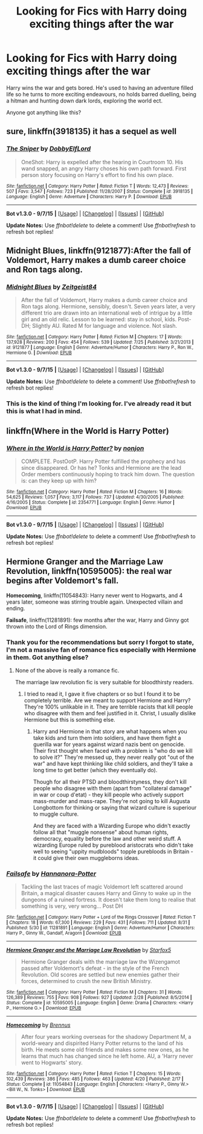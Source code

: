 #+TITLE: Looking for Fics with Harry doing exciting things after the war

* Looking for Fics with Harry doing exciting things after the war
:PROPERTIES:
:Author: FutureTrunks
:Score: 11
:DateUnix: 1450104926.0
:DateShort: 2015-Dec-14
:FlairText: Request
:END:
Harry wins the war and gets bored. He's used to having an adventure filled life so he turns to more exciting endeavours, no holds barred duelling, being a hitman and hunting down dark lords, exploring the world ect.

Anyone got anything like this?


** sure, linkffn(3918135) it has a sequel as well
:PROPERTIES:
:Score: 3
:DateUnix: 1450111371.0
:DateShort: 2015-Dec-14
:END:

*** [[http://www.fanfiction.net/s/3918135/1/][*/The Sniper/*]] by [[https://www.fanfiction.net/u/1077111/DobbyElfLord][/DobbyElfLord/]]

#+begin_quote
  OneShot: Harry is expelled after the hearing in Courtroom 10. His wand snapped, an angry Harry choses his own path forward. First person story focusing on Harry's effort to find his own place.
#+end_quote

^{/Site/: [[http://www.fanfiction.net/][fanfiction.net]] *|* /Category/: Harry Potter *|* /Rated/: Fiction T *|* /Words/: 12,473 *|* /Reviews/: 507 *|* /Favs/: 3,547 *|* /Follows/: 723 *|* /Published/: 11/28/2007 *|* /Status/: Complete *|* /id/: 3918135 *|* /Language/: English *|* /Genre/: Adventure *|* /Characters/: Harry P. *|* /Download/: [[http://www.p0ody-files.com/ff_to_ebook/mobile/makeEpub.php?id=3918135][EPUB]]}

--------------

*Bot v1.3.0 - 9/7/15* *|* [[[https://github.com/tusing/reddit-ffn-bot/wiki/Usage][Usage]]] | [[[https://github.com/tusing/reddit-ffn-bot/wiki/Changelog][Changelog]]] | [[[https://github.com/tusing/reddit-ffn-bot/issues/][Issues]]] | [[[https://github.com/tusing/reddit-ffn-bot/][GitHub]]]

*Update Notes:* Use /ffnbot!delete/ to delete a comment! Use /ffnbot!refresh/ to refresh bot replies!
:PROPERTIES:
:Author: FanfictionBot
:Score: 2
:DateUnix: 1450111427.0
:DateShort: 2015-Dec-14
:END:


** Midnight Blues, linkffn(9121877):After the fall of Voldemort, Harry makes a dumb career choice and Ron tags along.
:PROPERTIES:
:Author: stupendous_man257
:Score: 3
:DateUnix: 1450124468.0
:DateShort: 2015-Dec-14
:END:

*** [[http://www.fanfiction.net/s/9121877/1/][*/Midnight Blues/*]] by [[https://www.fanfiction.net/u/1549688/Zeitgeist84][/Zeitgeist84/]]

#+begin_quote
  After the fall of Voldemort, Harry makes a dumb career choice and Ron tags along. Hermione, sensibly, doesn't. Seven years later, a very different trio are drawn into an international web of intrigue by a little girl and an old relic. Lesson to be learned: stay in school, kids. Post-DH; Slightly AU. Rated M for language and violence. Not slash.
#+end_quote

^{/Site/: [[http://www.fanfiction.net/][fanfiction.net]] *|* /Category/: Harry Potter *|* /Rated/: Fiction M *|* /Chapters/: 17 *|* /Words/: 137,928 *|* /Reviews/: 200 *|* /Favs/: 454 *|* /Follows/: 539 *|* /Updated/: 7/25 *|* /Published/: 3/21/2013 *|* /id/: 9121877 *|* /Language/: English *|* /Genre/: Adventure/Humor *|* /Characters/: Harry P., Ron W., Hermione G. *|* /Download/: [[http://www.p0ody-files.com/ff_to_ebook/mobile/makeEpub.php?id=9121877][EPUB]]}

--------------

*Bot v1.3.0 - 9/7/15* *|* [[[https://github.com/tusing/reddit-ffn-bot/wiki/Usage][Usage]]] | [[[https://github.com/tusing/reddit-ffn-bot/wiki/Changelog][Changelog]]] | [[[https://github.com/tusing/reddit-ffn-bot/issues/][Issues]]] | [[[https://github.com/tusing/reddit-ffn-bot/][GitHub]]]

*Update Notes:* Use /ffnbot!delete/ to delete a comment! Use /ffnbot!refresh/ to refresh bot replies!
:PROPERTIES:
:Author: FanfictionBot
:Score: 2
:DateUnix: 1450124575.0
:DateShort: 2015-Dec-14
:END:


*** This is the kind of thing I'm looking for. I've already read it but this is what I had in mind.
:PROPERTIES:
:Author: FutureTrunks
:Score: 1
:DateUnix: 1450181783.0
:DateShort: 2015-Dec-15
:END:


** linkffn(Where in the World is Harry Potter)
:PROPERTIES:
:Score: 2
:DateUnix: 1450154791.0
:DateShort: 2015-Dec-15
:END:

*** [[http://www.fanfiction.net/s/2354771/1/][*/Where in the World is Harry Potter?/*]] by [[https://www.fanfiction.net/u/649528/nonjon][/nonjon/]]

#+begin_quote
  COMPLETE. PostOotP. Harry Potter fulfilled the prophecy and has since disappeared. Or has he? Tonks and Hermione are the lead Order members continuously hoping to track him down. The question is: can they keep up with him?
#+end_quote

^{/Site/: [[http://www.fanfiction.net/][fanfiction.net]] *|* /Category/: Harry Potter *|* /Rated/: Fiction M *|* /Chapters/: 16 *|* /Words/: 54,625 *|* /Reviews/: 1,057 *|* /Favs/: 3,117 *|* /Follows/: 737 *|* /Updated/: 4/30/2005 *|* /Published/: 4/16/2005 *|* /Status/: Complete *|* /id/: 2354771 *|* /Language/: English *|* /Genre/: Humor *|* /Download/: [[http://www.p0ody-files.com/ff_to_ebook/mobile/makeEpub.php?id=2354771][EPUB]]}

--------------

*Bot v1.3.0 - 9/7/15* *|* [[[https://github.com/tusing/reddit-ffn-bot/wiki/Usage][Usage]]] | [[[https://github.com/tusing/reddit-ffn-bot/wiki/Changelog][Changelog]]] | [[[https://github.com/tusing/reddit-ffn-bot/issues/][Issues]]] | [[[https://github.com/tusing/reddit-ffn-bot/][GitHub]]]

*Update Notes:* Use /ffnbot!delete/ to delete a comment! Use /ffnbot!refresh/ to refresh bot replies!
:PROPERTIES:
:Author: FanfictionBot
:Score: 1
:DateUnix: 1450154814.0
:DateShort: 2015-Dec-15
:END:


** *Hermione Granger and the Marriage Law Revolution*, linkffn(10595005): the real war begins after Voldemort's fall.

*Homecoming*, linkffn(11054843): Harry never went to Hogwarts, and 4 years later, someone was stirring trouble again. Unexpected villain and ending.

*Failsafe*, linkffn(11281891): few months after the war, Harry and Ginny got thrown into the Lord of Rings dimension.
:PROPERTIES:
:Author: InquisitorCOC
:Score: 2
:DateUnix: 1450109311.0
:DateShort: 2015-Dec-14
:END:

*** Thank you for the recommendations but sorry I forgot to state, I'm not a massive fan of romance fics especially with Hermione in them. Got anything else?
:PROPERTIES:
:Author: FutureTrunks
:Score: 1
:DateUnix: 1450109899.0
:DateShort: 2015-Dec-14
:END:

**** None of the above is really a romance fic.

The marriage law revolution fic is very suitable for bloodthirsty readers.
:PROPERTIES:
:Author: InquisitorCOC
:Score: 2
:DateUnix: 1450110437.0
:DateShort: 2015-Dec-14
:END:

***** I tried to read it, I gave it five chapters or so but I found it to be completely terrible. Are we meant to support Hermione and Harry? They're 100% unlikable in it. They are terrible racists that kill people who disagree with them and feel justified in it. Christ, I usually dislike Hermione but this is something else.
:PROPERTIES:
:Author: FutureTrunks
:Score: 1
:DateUnix: 1450117211.0
:DateShort: 2015-Dec-14
:END:

****** Harry and Hermione in that story are what happens when you take kids and turn them into soldiers, and have them fight a guerilla war for years against wizard nazis bent on genocide. Their first thought when faced with a problem is "who do we kill to solve it?" They're messed up, they never really got "out of the war" and have kept thinking like child soldiers, and they'll take a long time to get better (which they eventually do).

Though for all their PTSD and bloodthirstyness, they don't kill people who disagree with them (apart from "collateral damage" in war or coup d'etat) - they kill people who actively support mass-murder and mass-rape. They're not going to kill Augusta Longbottom for thinking or saying that wizard culture is superiour to muggle culture.

And they are faced with a Wizarding Europe who didn't exactly follow all that "muggle nonsense" about human rights, democracy, equality before the law and other weird stuff. A wizarding Europe ruled by pureblood aristocrats who didn't take well to seeing "uppity mudbloods" topple purebloods in Britain - it could give their own muggleborns ideas.
:PROPERTIES:
:Author: Starfox5
:Score: 2
:DateUnix: 1450163557.0
:DateShort: 2015-Dec-15
:END:


*** [[http://www.fanfiction.net/s/11281891/1/][*/Failsafe/*]] by [[https://www.fanfiction.net/u/416453/Hannanora-Potter][/Hannanora-Potter/]]

#+begin_quote
  Tackling the last traces of magic Voldemort left scattered around Britain, a magical disaster causes Harry and Ginny to wake up in the dungeons of a ruined fortress. It doesn't take them long to realise that something is very, very wrong... Post DH
#+end_quote

^{/Site/: [[http://www.fanfiction.net/][fanfiction.net]] *|* /Category/: Harry Potter + Lord of the Rings Crossover *|* /Rated/: Fiction T *|* /Chapters/: 18 *|* /Words/: 67,300 *|* /Reviews/: 229 *|* /Favs/: 431 *|* /Follows/: 711 *|* /Updated/: 8/31 *|* /Published/: 5/30 *|* /id/: 11281891 *|* /Language/: English *|* /Genre/: Adventure/Humor *|* /Characters/: Harry P., Ginny W., Gandalf, Aragorn *|* /Download/: [[http://www.p0ody-files.com/ff_to_ebook/mobile/makeEpub.php?id=11281891][EPUB]]}

--------------

[[http://www.fanfiction.net/s/10595005/1/][*/Hermione Granger and the Marriage Law Revolution/*]] by [[https://www.fanfiction.net/u/2548648/Starfox5][/Starfox5/]]

#+begin_quote
  Hermione Granger deals with the marriage law the Wizengamot passed after Voldemort's defeat - in the style of the French Revolution. Old scores are settled but new enemies gather their forces, determined to crush the new British Ministry.
#+end_quote

^{/Site/: [[http://www.fanfiction.net/][fanfiction.net]] *|* /Category/: Harry Potter *|* /Rated/: Fiction M *|* /Chapters/: 31 *|* /Words/: 126,389 *|* /Reviews/: 755 *|* /Favs/: 908 *|* /Follows/: 927 *|* /Updated/: 2/28 *|* /Published/: 8/5/2014 *|* /Status/: Complete *|* /id/: 10595005 *|* /Language/: English *|* /Genre/: Drama *|* /Characters/: <Harry P., Hermione G.> *|* /Download/: [[http://www.p0ody-files.com/ff_to_ebook/mobile/makeEpub.php?id=10595005][EPUB]]}

--------------

[[http://www.fanfiction.net/s/11054843/1/][*/Homecoming/*]] by [[https://www.fanfiction.net/u/4577618/Brennus][/Brennus/]]

#+begin_quote
  After four years working overseas for the shadowy Department M, a world-weary and dispirited Harry Potter returns to the land of his birth. He meets some old friends and makes some new ones, as he learns that much has changed since he left home. AU, a 'Harry never went to Hogwarts' story.
#+end_quote

^{/Site/: [[http://www.fanfiction.net/][fanfiction.net]] *|* /Category/: Harry Potter *|* /Rated/: Fiction T *|* /Chapters/: 15 *|* /Words/: 102,439 *|* /Reviews/: 386 *|* /Favs/: 485 *|* /Follows/: 463 *|* /Updated/: 4/20 *|* /Published/: 2/17 *|* /Status/: Complete *|* /id/: 11054843 *|* /Language/: English *|* /Characters/: <Harry P., Ginny W.> <Bill W., N. Tonks> *|* /Download/: [[http://www.p0ody-files.com/ff_to_ebook/mobile/makeEpub.php?id=11054843][EPUB]]}

--------------

*Bot v1.3.0 - 9/7/15* *|* [[[https://github.com/tusing/reddit-ffn-bot/wiki/Usage][Usage]]] | [[[https://github.com/tusing/reddit-ffn-bot/wiki/Changelog][Changelog]]] | [[[https://github.com/tusing/reddit-ffn-bot/issues/][Issues]]] | [[[https://github.com/tusing/reddit-ffn-bot/][GitHub]]]

*Update Notes:* Use /ffnbot!delete/ to delete a comment! Use /ffnbot!refresh/ to refresh bot replies!
:PROPERTIES:
:Author: FanfictionBot
:Score: 0
:DateUnix: 1450109383.0
:DateShort: 2015-Dec-14
:END:

